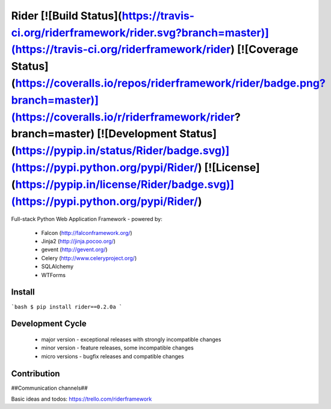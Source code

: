 Rider [![Build Status](https://travis-ci.org/riderframework/rider.svg?branch=master)](https://travis-ci.org/riderframework/rider) [![Coverage Status](https://coveralls.io/repos/riderframework/rider/badge.png?branch=master)](https://coveralls.io/r/riderframework/rider?branch=master) [![Development Status](https://pypip.in/status/Rider/badge.svg)](https://pypi.python.org/pypi/Rider/) [![License](https://pypip.in/license/Rider/badge.svg)](https://pypi.python.org/pypi/Rider/)
=====

Full-stack Python Web Application Framework
- powered by:
  - Falcon (http://falconframework.org/)
  - Jinja2 (http://jinja.pocoo.org/)
  - gevent (http://gevent.org/)
  - Celery (http://www.celeryproject.org/)
  - SQLAlchemy
  - WTForms


Install
-------

```bash
$ pip install rider==0.2.0a
```

Development Cycle
-----------------
  - major version - exceptional releases with strongly incompatible changes
  - minor version - feature releases, some incompatible changes
  - micro versions - bugfix releases and compatible changes


Contribution
------------

##Communication channels##

Basic ideas and todos:
https://trello.com/riderframework
